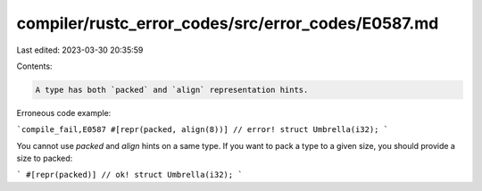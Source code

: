 compiler/rustc_error_codes/src/error_codes/E0587.md
===================================================

Last edited: 2023-03-30 20:35:59

Contents:

.. code-block:: md

    A type has both `packed` and `align` representation hints.

Erroneous code example:

```compile_fail,E0587
#[repr(packed, align(8))] // error!
struct Umbrella(i32);
```

You cannot use `packed` and `align` hints on a same type. If you want to pack a
type to a given size, you should provide a size to packed:

```
#[repr(packed)] // ok!
struct Umbrella(i32);
```


